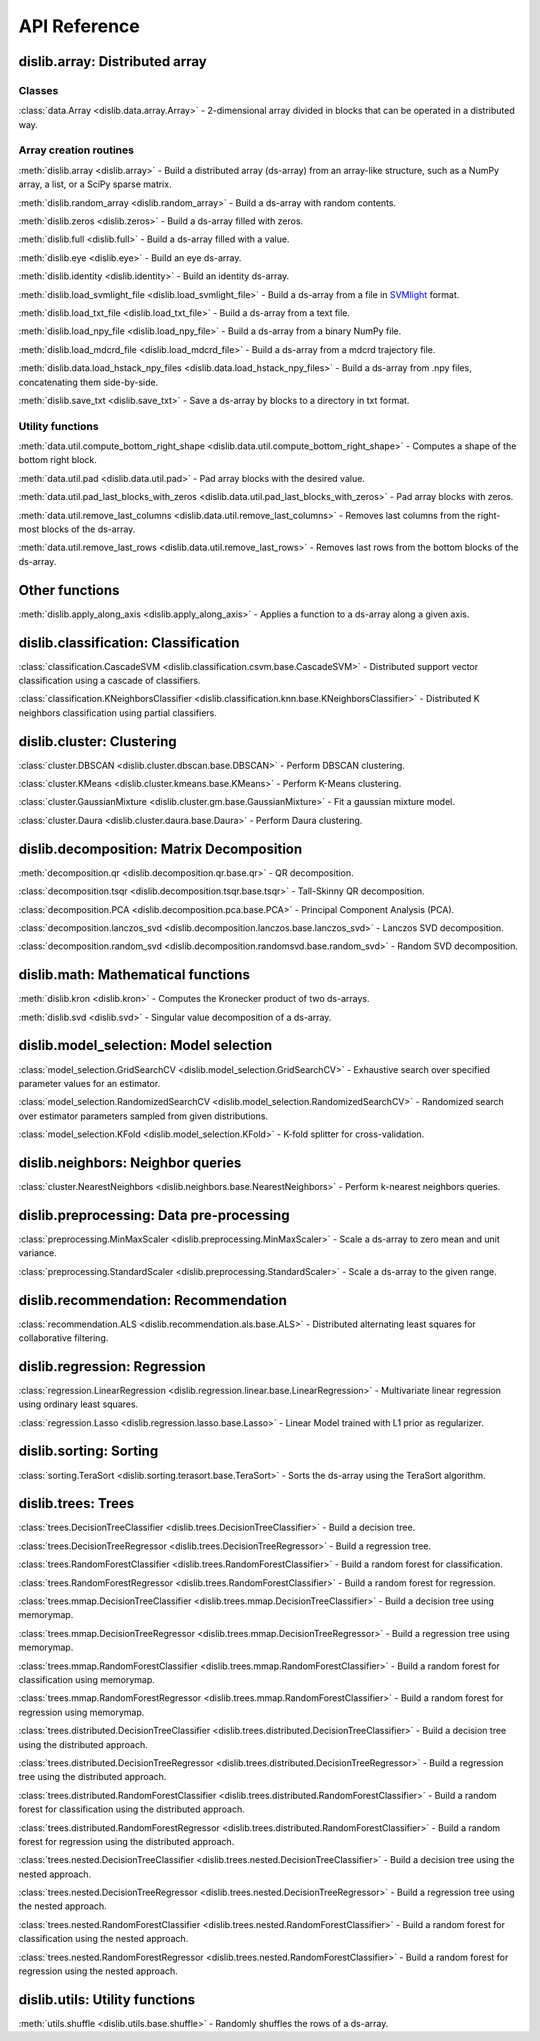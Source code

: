 API Reference
=============

dislib.array: Distributed array
-------------------------------

Classes
.......

:class:`data.Array <dislib.data.array.Array>` - 2-dimensional array divided in
blocks that can be operated in a distributed way.


Array creation routines
.......................

:meth:`dislib.array <dislib.array>` - Build a distributed array
(ds-array) from an array-like structure, such as a NumPy array, a list, or a SciPy sparse matrix.

:meth:`dislib.random_array <dislib.random_array>` - Build a ds-array with
random contents.

:meth:`dislib.zeros <dislib.zeros>` - Build a ds-array filled with zeros.

:meth:`dislib.full <dislib.full>` - Build a ds-array filled with a value.

:meth:`dislib.eye <dislib.eye>` - Build an eye ds-array.

:meth:`dislib.identity <dislib.identity>` - Build an identity ds-array.

:meth:`dislib.load_svmlight_file <dislib.load_svmlight_file>` - Build a
ds-array from a file in `SVMlight <http://svmlight.joachims.org/>`_ format.

:meth:`dislib.load_txt_file <dislib.load_txt_file>` - Build a
ds-array from a text file.

:meth:`dislib.load_npy_file <dislib.load_npy_file>` - Build a ds-array from
a binary NumPy file.

:meth:`dislib.load_mdcrd_file <dislib.load_mdcrd_file>` - Build a ds-array
from a mdcrd trajectory file.

:meth:`dislib.data.load_hstack_npy_files <dislib.data.load_hstack_npy_files>` - Build a ds-array
from .npy files, concatenating them side-by-side.

:meth:`dislib.save_txt <dislib.save_txt>` - Save a ds-array by blocks to a
directory in txt format.

Utility functions
.......................

:meth:`data.util.compute_bottom_right_shape <dislib.data.util.compute_bottom_right_shape>` -
Computes a shape of the bottom right block.

:meth:`data.util.pad <dislib.data.util.pad>` - Pad array blocks with
the desired value.

:meth:`data.util.pad_last_blocks_with_zeros <dislib.data.util.pad_last_blocks_with_zeros>` -
Pad array blocks with zeros.

:meth:`data.util.remove_last_columns <dislib.data.util.remove_last_columns>` -
Removes last columns from the right-most blocks of the ds-array.

:meth:`data.util.remove_last_rows <dislib.data.util.remove_last_rows>` -
Removes last rows from the bottom blocks of the ds-array.


Other functions
---------------

:meth:`dislib.apply_along_axis <dislib.apply_along_axis>` - Applies a
function to a ds-array along a given axis.


dislib.classification: Classification
-------------------------------------

:class:`classification.CascadeSVM <dislib.classification.csvm.base.CascadeSVM>`
- Distributed support vector classification using a cascade of classifiers.

:class:`classification.KNeighborsClassifier <dislib.classification.knn.base.KNeighborsClassifier>`
- Distributed K neighbors classification using partial classifiers.


dislib.cluster: Clustering
--------------------------

:class:`cluster.DBSCAN <dislib.cluster.dbscan.base.DBSCAN>` - Perform DBSCAN
clustering.

:class:`cluster.KMeans <dislib.cluster.kmeans.base.KMeans>` - Perform K-Means
clustering.

:class:`cluster.GaussianMixture <dislib.cluster.gm.base.GaussianMixture>` -
Fit a gaussian mixture model.

:class:`cluster.Daura <dislib.cluster.daura.base.Daura>` - Perform Daura
clustering.


dislib.decomposition: Matrix Decomposition
------------------------------------------

:meth:`decomposition.qr <dislib.decomposition.qr.base.qr>` -
QR decomposition.

:class:`decomposition.tsqr <dislib.decomposition.tsqr.base.tsqr>` -
Tall-Skinny QR decomposition.

:class:`decomposition.PCA <dislib.decomposition.pca.base.PCA>` -
Principal
Component Analysis (PCA).

:class:`decomposition.lanczos_svd <dislib.decomposition.lanczos.base.lanczos_svd>` -
Lanczos SVD decomposition.

:class:`decomposition.random_svd <dislib.decomposition.randomsvd.base.random_svd>` -
Random SVD decomposition.


dislib.math: Mathematical functions
-----------------------------------

:meth:`dislib.kron <dislib.kron>` - Computes the Kronecker product of two
ds-arrays.

:meth:`dislib.svd <dislib.svd>` - Singular value decomposition of a ds-array.


dislib.model_selection: Model selection
---------------------------------------

:class:`model_selection.GridSearchCV <dislib.model_selection.GridSearchCV>` -
Exhaustive search over specified parameter values for an estimator.

:class:`model_selection.RandomizedSearchCV <dislib.model_selection.RandomizedSearchCV>` -
Randomized search over estimator parameters sampled from given distributions.

:class:`model_selection.KFold <dislib.model_selection.KFold>` -
K-fold splitter for cross-validation.


dislib.neighbors: Neighbor queries
----------------------------------

:class:`cluster.NearestNeighbors <dislib.neighbors.base.NearestNeighbors>` -
Perform k-nearest neighbors queries.


dislib.preprocessing: Data pre-processing
-----------------------------------------

:class:`preprocessing.MinMaxScaler <dislib.preprocessing.MinMaxScaler>` -
Scale a ds-array to zero mean and unit variance.

:class:`preprocessing.StandardScaler <dislib.preprocessing.StandardScaler>` -
Scale a ds-array to the given range.


dislib.recommendation: Recommendation
-------------------------------------

:class:`recommendation.ALS <dislib.recommendation.als.base.ALS>`
- Distributed alternating least squares for collaborative filtering.


dislib.regression: Regression
-----------------------------

:class:`regression.LinearRegression <dislib.regression.linear.base.LinearRegression>`
- Multivariate linear regression using ordinary least squares.


:class:`regression.Lasso <dislib.regression.lasso.base.Lasso>`
- Linear Model trained with L1 prior as regularizer.


dislib.sorting: Sorting
-----------------------------

:class:`sorting.TeraSort <dislib.sorting.terasort.base.TeraSort>`
-  Sorts the ds-array using the TeraSort algorithm.

dislib.trees: Trees
-------------------------------------

:class:`trees.DecisionTreeClassifier <dislib.trees.DecisionTreeClassifier>` -
Build a decision tree.

:class:`trees.DecisionTreeRegressor <dislib.trees.DecisionTreeRegressor>` -
Build a regression tree.

:class:`trees.RandomForestClassifier <dislib.trees.RandomForestClassifier>` -
Build a random forest for classification.

:class:`trees.RandomForestRegressor <dislib.trees.RandomForestClassifier>` -
Build a random forest for regression.

:class:`trees.mmap.DecisionTreeClassifier <dislib.trees.mmap.DecisionTreeClassifier>` -
Build a decision tree using memorymap.

:class:`trees.mmap.DecisionTreeRegressor <dislib.trees.mmap.DecisionTreeRegressor>` -
Build a regression tree using memorymap.

:class:`trees.mmap.RandomForestClassifier <dislib.trees.mmap.RandomForestClassifier>` -
Build a random forest for classification using memorymap.

:class:`trees.mmap.RandomForestRegressor <dislib.trees.mmap.RandomForestClassifier>` -
Build a random forest for regression using memorymap.

:class:`trees.distributed.DecisionTreeClassifier <dislib.trees.distributed.DecisionTreeClassifier>` -
Build a decision tree using the distributed approach.

:class:`trees.distributed.DecisionTreeRegressor <dislib.trees.distributed.DecisionTreeRegressor>` -
Build a regression tree using the distributed approach.

:class:`trees.distributed.RandomForestClassifier <dislib.trees.distributed.RandomForestClassifier>` -
Build a random forest for classification using the distributed approach.

:class:`trees.distributed.RandomForestRegressor <dislib.trees.distributed.RandomForestClassifier>` -
Build a random forest for regression using the distributed approach.

:class:`trees.nested.DecisionTreeClassifier <dislib.trees.nested.DecisionTreeClassifier>` -
Build a decision tree using the nested approach.

:class:`trees.nested.DecisionTreeRegressor <dislib.trees.nested.DecisionTreeRegressor>` -
Build a regression tree using the nested approach.

:class:`trees.nested.RandomForestClassifier <dislib.trees.nested.RandomForestClassifier>` -
Build a random forest for classification using the nested approach.

:class:`trees.nested.RandomForestRegressor <dislib.trees.nested.RandomForestClassifier>` -
Build a random forest for regression using the nested approach.


dislib.utils: Utility functions
-------------------------------------

:meth:`utils.shuffle <dislib.utils.base.shuffle>` - Randomly shuffles the
rows of a ds-array.

